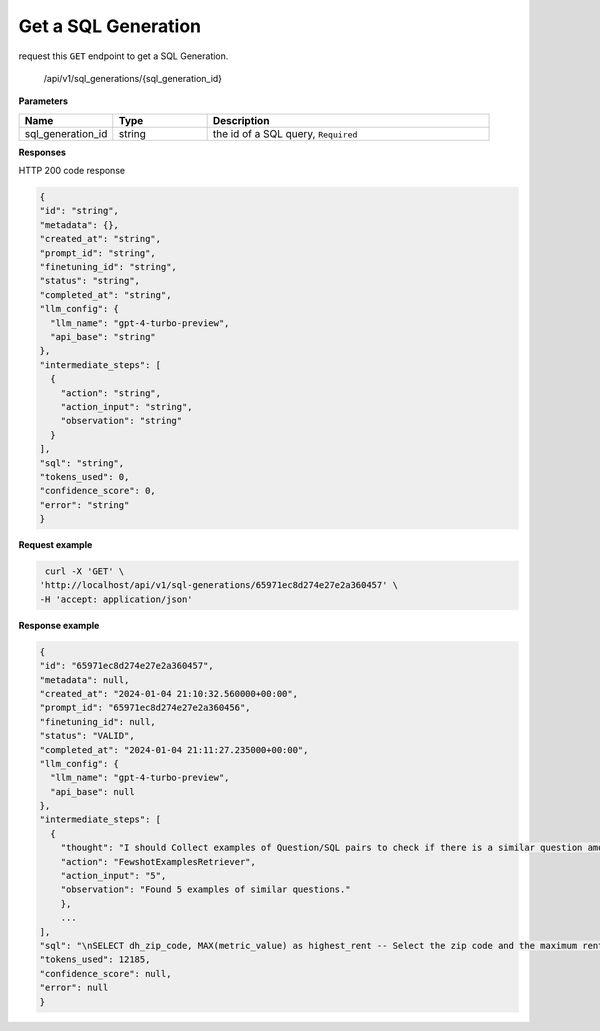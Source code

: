 Get a SQL Generation
============================

request this ``GET`` endpoint to get a SQL Generation.

    /api/v1/sql_generations/{sql_generation_id}

**Parameters**

.. csv-table::
   :header: "Name", "Type", "Description"
   :widths: 20, 20, 60

   "sql_generation_id", "string", "the id of a SQL query, ``Required``"


**Responses**

HTTP 200 code response

.. code-block:: rst

    {
    "id": "string",
    "metadata": {},
    "created_at": "string",
    "prompt_id": "string",
    "finetuning_id": "string",
    "status": "string",
    "completed_at": "string",
    "llm_config": {
      "llm_name": "gpt-4-turbo-preview",
      "api_base": "string"
    },
    "intermediate_steps": [
      {
        "action": "string",
        "action_input": "string",
        "observation": "string"
      }
    ],
    "sql": "string",
    "tokens_used": 0,
    "confidence_score": 0,
    "error": "string"
    }

**Request example**

.. code-block:: rst

   curl -X 'GET' \
  'http://localhost/api/v1/sql-generations/65971ec8d274e27e2a360457' \
  -H 'accept: application/json'

**Response example**

.. code-block:: rst

    {
    "id": "65971ec8d274e27e2a360457",
    "metadata": null,
    "created_at": "2024-01-04 21:10:32.560000+00:00",
    "prompt_id": "65971ec8d274e27e2a360456",
    "finetuning_id": null,
    "status": "VALID",
    "completed_at": "2024-01-04 21:11:27.235000+00:00",
    "llm_config": {
      "llm_name": "gpt-4-turbo-preview",
      "api_base": null
    },
    "intermediate_steps": [
      {
        "thought": "I should Collect examples of Question/SQL pairs to check if there is a similar question among the examples.\n",
        "action": "FewshotExamplesRetriever",
        "action_input": "5",
        "observation": "Found 5 examples of similar questions."
        },
        ...
    ],
    "sql": "\nSELECT dh_zip_code, MAX(metric_value) as highest_rent -- Select the zip code and the maximum rent value\nFROM renthub_average_rent\nWHERE dh_county_name = 'Los Angeles' -- Filter for Los Angeles county\nAND period_start <= '2022-05-01' -- Filter for the period that starts on or before May 1st, 2022\nAND period_end >= '2022-05-31' -- Filter for the period that ends on or after May 31st, 2022\nGROUP BY dh_zip_code -- Group by zip code to aggregate rent values\nORDER BY highest_rent DESC -- Order by the highest rent in descending order\nLIMIT 1; -- Limit to the top result\n",
    "tokens_used": 12185,
    "confidence_score": null,
    "error": null
    }